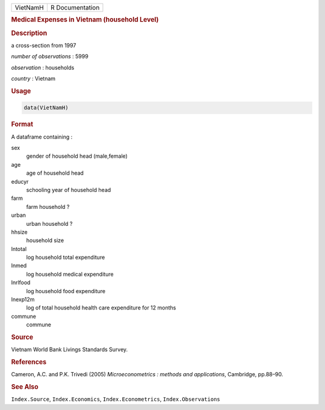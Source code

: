 .. container::

   ======== ===============
   VietNamH R Documentation
   ======== ===============

   .. rubric:: Medical Expenses in Vietnam (household Level)
      :name: VietNamH

   .. rubric:: Description
      :name: description

   a cross-section from 1997

   *number of observations* : 5999

   *observation* : households

   *country* : Vietnam

   .. rubric:: Usage
      :name: usage

   .. code:: R

      data(VietNamH)

   .. rubric:: Format
      :name: format

   A dataframe containing :

   sex
      gender of household head (male,female)

   age
      age of household head

   educyr
      schooling year of household head

   farm
      farm household ?

   urban
      urban household ?

   hhsize
      household size

   lntotal
      log household total expenditure

   lnmed
      log household medical expenditure

   lnrlfood
      log household food expenditure

   lnexp12m
      log of total household health care expenditure for 12 months

   commune
      commune

   .. rubric:: Source
      :name: source

   Vietnam World Bank Livings Standards Survey.

   .. rubric:: References
      :name: references

   Cameron, A.C. and P.K. Trivedi (2005) *Microeconometrics : methods
   and applications*, Cambridge, pp.88–90.

   .. rubric:: See Also
      :name: see-also

   ``Index.Source``, ``Index.Economics``, ``Index.Econometrics``,
   ``Index.Observations``
